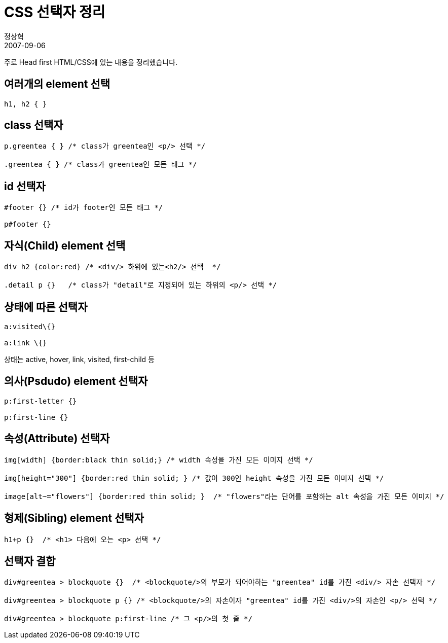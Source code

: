 = CSS 선택자 정리
정상혁
2007-09-06
:jbake-type: post
:jbake-status: published
:jbake-tags: CSS
:idprefix:

주로 Head first HTML/CSS에 있는 내용을 정리했습니다.

== 여러개의 element 선택

[source,css]
----
h1, h2 { }
----

== class 선택자
[source,css]
----
p.greentea { } /* class가 greentea인 <p/> 선택 */

.greentea { } /* class가 greentea인 모든 태그 */
----


== id 선택자
[source,css]
----
#footer {} /* id가 footer인 모든 태그 */

p#footer {}
----


== 자식(Child) element 선택
[source,css]
----

div h2 {color:red} /* <div/> 하위에 있는<h2/> 선택  */

.detail p {}   /* class가 "detail"로 지정되어 있는 하위의 <p/> 선택 */
----


== 상태에 따른 선택자
[source,css]
----

a:visited\{}

a:link \{}
----

상태는 active, hover, link, visited, first-child 등


== 의사(Psdudo) element 선택자

[source,css]
----

p:first-letter {}

p:first-line {}
----


== 속성(Attribute) 선택자
[source,css]
----

img[width] {border:black thin solid;} /* width 속성을 가진 모든 이미지 선택 */

img[height="300"] {border:red thin solid; } /* 값이 300인 height 속성을 가진 모든 이미지 선택 */

image[alt~="flowers"] {border:red thin solid; }  /* "flowers"라는 단어를 포함하는 alt 속성을 가진 모든 이미지 */
----


== 형제(Sibling) element 선택자

[source,css]
----

h1+p {}  /* <h1> 다음에 오는 <p> 선택 */
----


== 선택자 결합
[source,css]
----
div#greentea > blockquote {}  /* <blockquote/>의 부모가 되어야하는 "greentea" id를 가진 <div/> 자손 선택자 */

div#greentea > blockquote p {} /* <blockquote/>의 자손이자 "greentea" id를 가진 <div/>의 자손인 <p/> 선택 */

div#greentea > blockquote p:first-line /* 그 <p/>의 첫 줄 */
----

